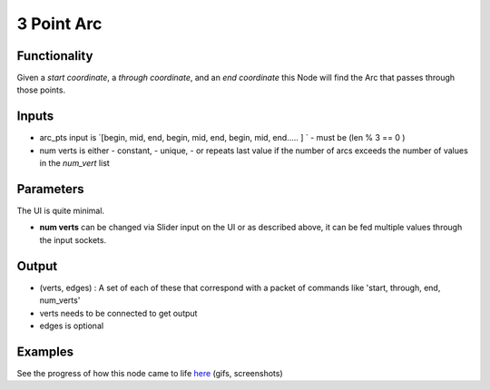3 Point Arc
===========

Functionality
-------------

Given a *start coordinate*, a *through coordinate*, and an *end coordinate* this Node will find the Arc that passes through those points.

Inputs
------

- arc_pts input is `[begin, mid, end, begin, mid, end, begin, mid, end..... ] ` 
  - must be (len % 3 == 0 )

- num verts is either  
  - constant, 
  - unique, 
  - or repeats last value if the number of arcs exceeds the number of values in the `num_vert` list

Parameters
----------

The UI is quite minimal. 


- **num verts** can be changed via Slider input on the UI or as described above, it can be fed multiple values through the input sockets.


Output
------ 

- (verts, edges) : A set of each of these that correspond with a packet of commands like 'start, through, end, num_verts'
- verts needs to be connected to get output
- edges is optional

Examples
--------

.. image:: https://cloud.githubusercontent.com/assets/619340/3375992/3bbc0c86-fbd0-11e3-9456-353c77fd0d17.gif

See the progress of how this node came to life `here <https://github.com/nortikin/sverchok/issues/254>`_ (gifs, screenshots)
